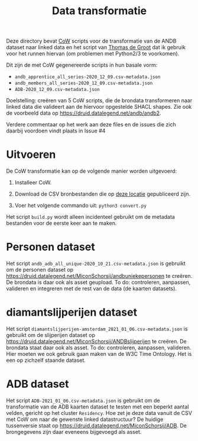#+title: Data transformatie

Deze directory bevat [[https://github.com/CLARIAH/COW][CoW]] scripts voor de transformatie van de ANDB dataset naar linked data en het script van [[https://triplydb.com/ThomasdeGroot][Thomas de Groot]] dat ik gebruik voor het runnen hiervan (om problemen met Python2/3 te voorkomen).

Dit zijn de met CoW gegenereerde scripts in hun basale vorm:

  - ~andb_apprentice_all_series-2020_12_09.csv-metadata.json~
  - ~andb_members_all_series-2020_12_09.csv-metadata.json~
  - ~ADB-2020_12_09.csv-metadata.json~

Doelstelling: creëren van 5 CoW scripts, die de brondata transformeren naar linked data die valideert aan de hiervoor opgestelde SHACL shapes.  Zie ook de voorbeeld data op [[https://druid.datalegend.net/andb/andb2]].

Verdere commentaar op het werk aan deze files en de issues die zich daarbij voordoen vindt plaats in Issue #4

* Uitvoeren

De CoW transformatie kan op de volgende manier worden uitgevoerd:

  1. Installeer CoW.

  2. Download de CSV bronbestanden die op [[https://druid.datalegend.net/andb/andb2/assets][deze locatie]] gepubliceerd zijn.

  3. Voer het volgende commando uit: ~python3 convert.py~

Het script ~build.py~ wordt alleen incidenteel gebruikt om de metadata bestanden voor de eerste keer aan te maken.

* Personen dataset

Het script ~andb_adb_all_unique-2020_10_21.csv-metadata.json~ is gebruikt om de personen dataset op [[https://druid.datalegend.net/MiconSchorsij/andbuniekepersonen]] te creëren.  De brondata is daar ook als asset geupload.  To do: controleren, aanpassen, valideren en integreren met de rest van de data (de kaarten datasets).

* diamantslijperijen dataset

Het script ~diamantslijperijen-amsterdam_2021_01_06.csv-metadata.json~ is gebruikt om de slijperijen dataset op [[https://druid.datalegend.net/MiconSchorsij/ANDBslijperijen]] te creëren.  De brondata staat daar ook als asset. To do: controleren, aanpassen, valideren. Hier moeten we ook gebruik gaan maken van de W3C Time Ontology. Het is een op zichzelf staande dataset.

* ADB dataset

Het script ~ADB-2021_01_06.csv-metadata.json~ is gebruikt om de transformatie van de ADB kaarten dataset te testen met een beperkt aantal velden, gericht op het cluster ~Residency~.  Hoe zet je deze data vanuit de CSV met CoW om naar de gewenste linked datastructuur?  De huidige tussenversie staat op [[https://druid.datalegend.net/MiconSchorsij/ADB]].  De brongegevens zijn daar eveneens bijgevoegd als asset.
